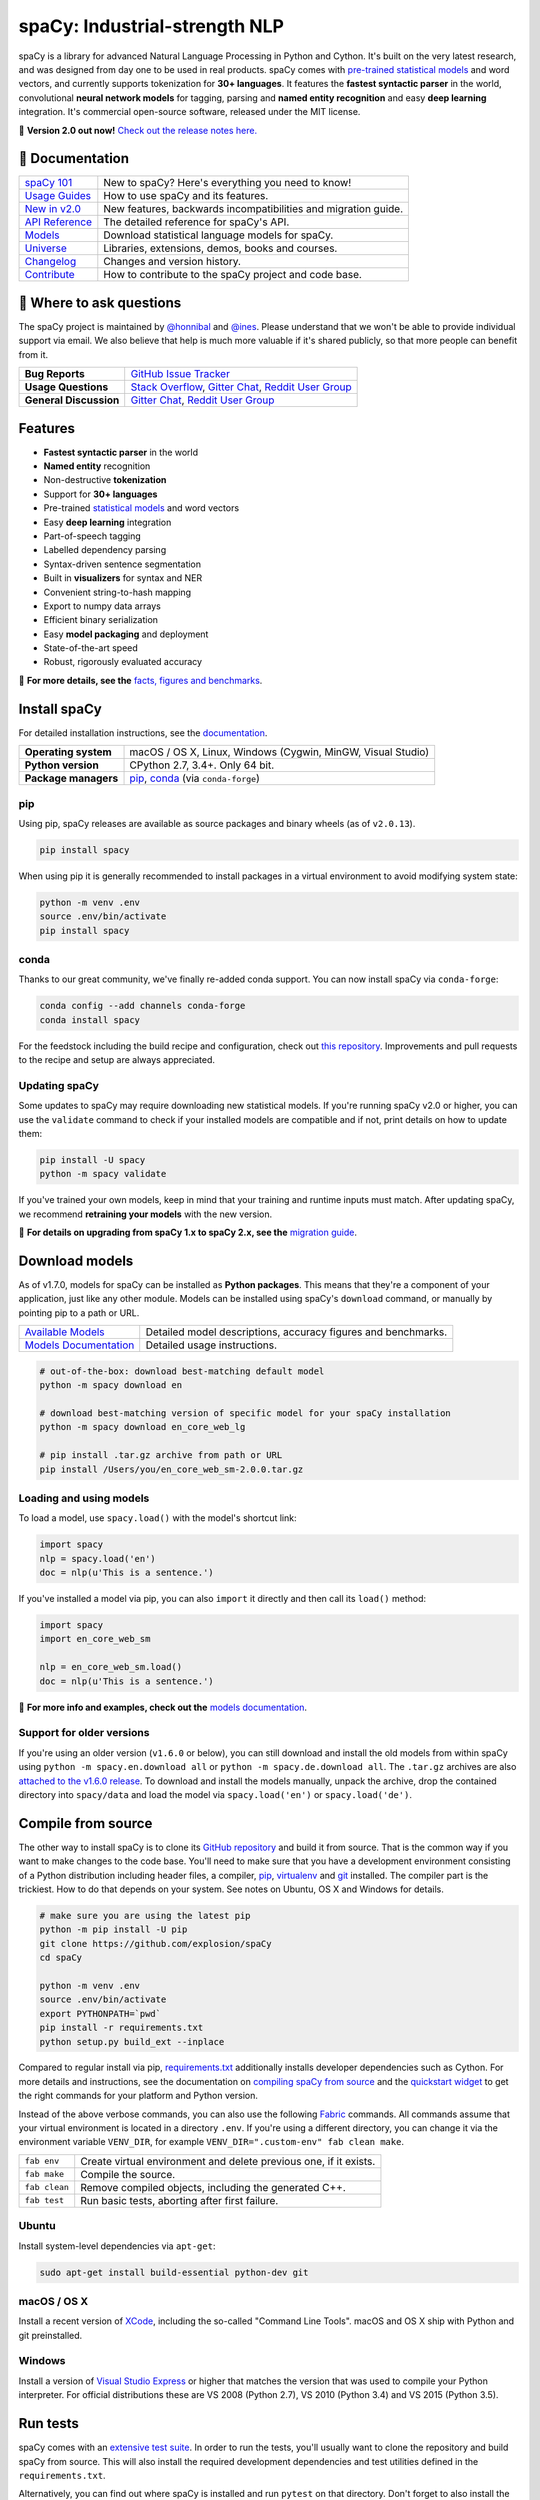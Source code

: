 spaCy: Industrial-strength NLP
******************************

spaCy is a library for advanced Natural Language Processing in Python and Cython.
It's built on the very latest research, and was designed from day one to be
used in real products. spaCy comes with
`pre-trained statistical models <https://spacy.io/models>`_ and word
vectors, and currently supports tokenization for **30+ languages**. It features
the **fastest syntactic parser** in the world, convolutional **neural network models**
for tagging, parsing and **named entity recognition** and easy **deep learning**
integration. It's commercial open-source software, released under the MIT license.

💫 **Version 2.0 out now!** `Check out the release notes here. <https://github.com/explosion/spaCy/releases>`_

.. image:: https://img.shields.io/azure-devops/build/explosion-ai/public/8.svg?logo=azure-devops&style=flat-square
    :target: https://dev.azure.com/explosion-ai/public/_build?definitionId=8
    :alt: Azure Pipelines

.. image:: https://img.shields.io/github/release/explosion/spacy.svg?style=flat-square
    :target: https://github.com/explosion/spaCy/releases
    :alt: Current Release Version

.. image:: https://img.shields.io/pypi/v/spacy.svg?style=flat-square
    :target: https://pypi.python.org/pypi/spacy
    :alt: pypi Version

.. image:: https://img.shields.io/conda/vn/conda-forge/spacy.svg?style=flat-square
    :target: https://anaconda.org/conda-forge/spacy
    :alt: conda Version

.. image:: https://img.shields.io/badge/wheels-%E2%9C%93-4c1.svg?longCache=true&style=flat-square&logo=python&logoColor=white
    :target: https://github.com/explosion/wheelwright/releases
    :alt: Python wheels

.. image:: https://img.shields.io/twitter/follow/spacy_io.svg?style=social&label=Follow
    :target: https://twitter.com/spacy_io
    :alt: spaCy on Twitter

📖 Documentation
================

===================  ===
`spaCy 101`_         New to spaCy? Here's everything you need to know!
`Usage Guides`_      How to use spaCy and its features.
`New in v2.0`_       New features, backwards incompatibilities and migration guide.
`API Reference`_     The detailed reference for spaCy's API.
`Models`_            Download statistical language models for spaCy.
`Universe`_          Libraries, extensions, demos, books and courses.
`Changelog`_         Changes and version history.
`Contribute`_        How to contribute to the spaCy project and code base.
===================  ===

.. _spaCy 101: https://spacy.io/usage/spacy-101
.. _New in v2.0: https://spacy.io/usage/v2#migrating
.. _Usage Guides: https://spacy.io/usage/
.. _API Reference: https://spacy.io/api/
.. _Models: https://spacy.io/models
.. _Universe: https://spacy.io/universe
.. _Changelog: https://spacy.io/usage/#changelog
.. _Contribute: https://github.com/explosion/spaCy/blob/master/CONTRIBUTING.md

💬 Where to ask questions
==========================

The spaCy project is maintained by `@honnibal <https://github.com/honnibal>`_
and `@ines <https://github.com/ines>`_. Please understand that we won't be able
to provide individual support via email. We also believe that help is much more
valuable if it's shared publicly, so that more people can benefit from it.

====================== ===
**Bug Reports**        `GitHub Issue Tracker`_
**Usage Questions**    `Stack Overflow`_, `Gitter Chat`_, `Reddit User Group`_
**General Discussion** `Gitter Chat`_, `Reddit User Group`_
====================== ===

.. _GitHub Issue Tracker: https://github.com/explosion/spaCy/issues
.. _Stack Overflow: http://stackoverflow.com/questions/tagged/spacy
.. _Gitter Chat: https://gitter.im/explosion/spaCy
.. _Reddit User Group: https://www.reddit.com/r/spacynlp

Features
========

* **Fastest syntactic parser** in the world
* **Named entity** recognition
* Non-destructive **tokenization**
* Support for **30+ languages**
* Pre-trained `statistical models <https://spacy.io/models>`_ and word vectors
* Easy **deep learning** integration
* Part-of-speech tagging
* Labelled dependency parsing
* Syntax-driven sentence segmentation
* Built in **visualizers** for syntax and NER
* Convenient string-to-hash mapping
* Export to numpy data arrays
* Efficient binary serialization
* Easy **model packaging** and deployment
* State-of-the-art speed
* Robust, rigorously evaluated accuracy

📖  **For more details, see the** `facts, figures and benchmarks <https://spacy.io/usage/facts-figures>`_.

Install spaCy
=============

For detailed installation instructions, see
the `documentation <https://spacy.io/usage>`_.

==================== ===
**Operating system** macOS / OS X, Linux, Windows (Cygwin, MinGW, Visual Studio)
**Python version**   CPython 2.7, 3.4+. Only 64 bit.
**Package managers** `pip`_, `conda`_ (via ``conda-forge``)
==================== ===

.. _pip: https://pypi.python.org/pypi/spacy
.. _conda: https://anaconda.org/conda-forge/spacy

pip
---

Using pip, spaCy releases are available as source packages and binary wheels
(as of ``v2.0.13``).

.. code:: bash

    pip install spacy

When using pip it is generally recommended to install packages in a virtual
environment to avoid modifying system state:

.. code:: bash

    python -m venv .env
    source .env/bin/activate
    pip install spacy

conda
-----

Thanks to our great community, we've finally re-added conda support. You can now
install spaCy via ``conda-forge``:

.. code:: bash

    conda config --add channels conda-forge
    conda install spacy

For the feedstock including the build recipe and configuration,
check out `this repository <https://github.com/conda-forge/spacy-feedstock>`_.
Improvements and pull requests to the recipe and setup are always appreciated.

Updating spaCy
--------------

Some updates to spaCy may require downloading new statistical models. If you're
running spaCy v2.0 or higher, you can use the ``validate`` command to check if
your installed models are compatible and if not, print details on how to update
them:

.. code:: bash

    pip install -U spacy
    python -m spacy validate

If you've trained your own models, keep in mind that your training and runtime
inputs must match. After updating spaCy, we recommend **retraining your models**
with the new version.

📖  **For details on upgrading from spaCy 1.x to spaCy 2.x, see the**
`migration guide <https://spacy.io/usage/v2#migrating>`_.

Download models
===============

As of v1.7.0, models for spaCy can be installed as **Python packages**.
This means that they're a component of your application, just like any
other module. Models can be installed using spaCy's ``download`` command,
or manually by pointing pip to a path or URL.

======================= ===
`Available Models`_     Detailed model descriptions, accuracy figures and benchmarks.
`Models Documentation`_ Detailed usage instructions.
======================= ===

.. _Available Models: https://spacy.io/models
.. _Models Documentation: https://spacy.io/docs/usage/models

.. code:: bash

    # out-of-the-box: download best-matching default model
    python -m spacy download en

    # download best-matching version of specific model for your spaCy installation
    python -m spacy download en_core_web_lg

    # pip install .tar.gz archive from path or URL
    pip install /Users/you/en_core_web_sm-2.0.0.tar.gz

Loading and using models
------------------------

To load a model, use ``spacy.load()`` with the model's shortcut link:

.. code:: python

    import spacy
    nlp = spacy.load('en')
    doc = nlp(u'This is a sentence.')

If you've installed a model via pip, you can also ``import`` it directly and
then call its ``load()`` method:

.. code:: python

    import spacy
    import en_core_web_sm

    nlp = en_core_web_sm.load()
    doc = nlp(u'This is a sentence.')

📖 **For more info and examples, check out the**
`models documentation <https://spacy.io/docs/usage/models>`_.

Support for older versions
--------------------------

If you're using an older version (``v1.6.0`` or below), you can still download
and install the old models from within spaCy using ``python -m spacy.en.download all``
or ``python -m spacy.de.download all``. The ``.tar.gz`` archives are also
`attached to the v1.6.0 release <https://github.com/explosion/spaCy/tree/v1.6.0>`_.
To download and install the models manually, unpack the archive, drop the
contained directory into ``spacy/data`` and load the model via ``spacy.load('en')``
or ``spacy.load('de')``.

Compile from source
===================

The other way to install spaCy is to clone its
`GitHub repository <https://github.com/explosion/spaCy>`_ and build it from
source. That is the common way if you want to make changes to the code base.
You'll need to make sure that you have a development environment consisting of a
Python distribution including header files, a compiler,
`pip <https://pip.pypa.io/en/latest/installing/>`__, `virtualenv <https://virtualenv.pypa.io/>`_
and `git <https://git-scm.com>`_ installed. The compiler part is the trickiest.
How to do that depends on your system. See notes on Ubuntu, OS X and Windows for
details.

.. code:: bash

    # make sure you are using the latest pip
    python -m pip install -U pip
    git clone https://github.com/explosion/spaCy
    cd spaCy

    python -m venv .env
    source .env/bin/activate
    export PYTHONPATH=`pwd`
    pip install -r requirements.txt
    python setup.py build_ext --inplace

Compared to regular install via pip, `requirements.txt <requirements.txt>`_
additionally installs developer dependencies such as Cython. For more details
and instructions, see the documentation on
`compiling spaCy from source <https://spacy.io/usage/#source>`_ and the
`quickstart widget <https://spacy.io/usage/#section-quickstart>`_ to get
the right commands for your platform and Python version.

Instead of the above verbose commands, you can also use the following
`Fabric <http://www.fabfile.org/>`_ commands. All commands assume that your
virtual environment is located in a directory ``.env``. If you're using a
different directory, you can change it via the environment variable ``VENV_DIR``,
for example ``VENV_DIR=".custom-env" fab clean make``.

============= ===
``fab env``   Create virtual environment and delete previous one, if it exists.
``fab make``  Compile the source.
``fab clean`` Remove compiled objects, including the generated C++.
``fab test``  Run basic tests, aborting after first failure.
============= ===

Ubuntu
------

Install system-level dependencies via ``apt-get``:

.. code:: bash

    sudo apt-get install build-essential python-dev git

macOS / OS X
------------

Install a recent version of `XCode <https://developer.apple.com/xcode/>`_,
including the so-called "Command Line Tools". macOS and OS X ship with Python
and git preinstalled.

Windows
-------

Install a version of `Visual Studio Express <https://www.visualstudio.com/vs/visual-studio-express/>`_
or higher that matches the version that was used to compile your Python
interpreter. For official distributions these are VS 2008 (Python 2.7),
VS 2010 (Python 3.4) and VS 2015 (Python 3.5).

Run tests
=========

spaCy comes with an `extensive test suite <spacy/tests>`_.  In order to run the
tests, you'll usually want to clone the repository and build spaCy from source.
This will also install the required development dependencies and test utilities
defined in the ``requirements.txt``.

Alternatively, you can find out where spaCy is installed and run ``pytest`` on
that directory. Don't forget to also install the test utilities via spaCy's
``requirements.txt``:

.. code:: bash

    python -c "import os; import spacy; print(os.path.dirname(spacy.__file__))"
    pip install -r path/to/requirements.txt
    python -m pytest <spacy-directory>

See `the documentation <https://spacy.io/usage/#tests>`_ for more details and
examples.
